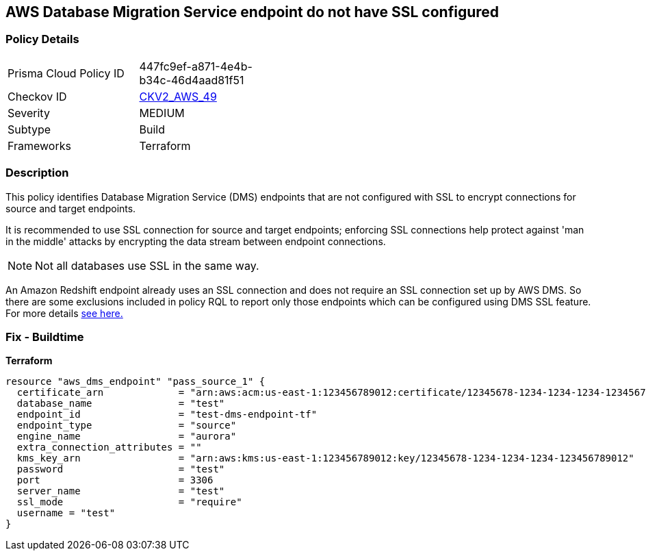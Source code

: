 == AWS Database Migration Service endpoint do not have SSL configured


=== Policy Details 

[width=45%]
[cols="1,1"]
|=== 
|Prisma Cloud Policy ID 
| 447fc9ef-a871-4e4b-b34c-46d4aad81f51

|Checkov ID 
| https://github.com/bridgecrewio/checkov/blob/main/checkov/terraform/checks/graph_checks/aws/DMSEndpointHaveSSLConfigured.yaml[CKV2_AWS_49]

|Severity
|MEDIUM

|Subtype
|Build
//, Run

|Frameworks
|Terraform

|=== 



=== Description 


This policy identifies Database Migration Service (DMS) endpoints that are not configured with SSL to encrypt connections for source and target endpoints.

It is recommended to use SSL connection for source and target endpoints; enforcing SSL connections help protect against 'man in the middle' attacks by encrypting the data stream between endpoint connections.

NOTE: Not all databases use SSL in the same way.

An Amazon Redshift endpoint already uses an SSL connection and does not require an SSL connection set up by AWS DMS.
So there are some exclusions included in policy RQL to report only those endpoints which can be configured using DMS SSL feature.
For more details  https://docs.aws.amazon.com/dms/latest/userguide/CHAP_Security.html#CHAP_Security.SSL[see here.]

=== Fix - Buildtime


*Terraform* 




[source,go]
----
resource "aws_dms_endpoint" "pass_source_1" {
  certificate_arn             = "arn:aws:acm:us-east-1:123456789012:certificate/12345678-1234-1234-1234-123456789012"
  database_name               = "test"
  endpoint_id                 = "test-dms-endpoint-tf"
  endpoint_type               = "source"
  engine_name                 = "aurora"
  extra_connection_attributes = ""
  kms_key_arn                 = "arn:aws:kms:us-east-1:123456789012:key/12345678-1234-1234-1234-123456789012"
  password                    = "test"
  port                        = 3306
  server_name                 = "test"
  ssl_mode                    = "require"
  username = "test"
}
----
